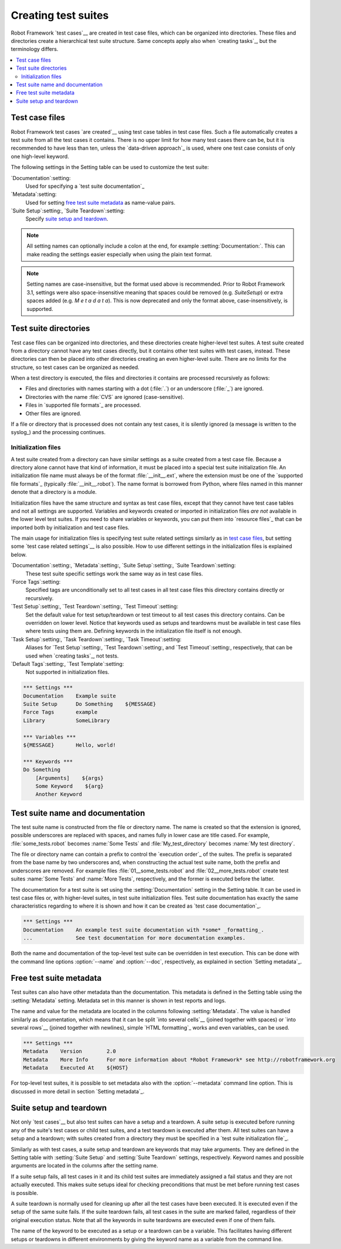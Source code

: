 Creating test suites
====================

Robot Framework `test cases`__ are created in test case files, which can
be organized into directories. These files and directories create a
hierarchical test suite structure. Same concepts apply also when
`creating tasks`_, but the terminology differs.

__ `Creating test cases`_

.. contents::
   :depth: 2
   :local:

Test case files
---------------

Robot Framework test cases `are created`__ using test case tables in
test case files. Such a file automatically creates a test suite from
all the test cases it contains. There is no upper limit for how many
test cases there can be, but it is recommended to have less than ten,
unless the `data-driven approach`_ is used, where one test case consists of
only one high-level keyword.

The following settings in the Setting table can be used to customize the
test suite:

`Documentation`:setting:
   Used for specifying a `test suite documentation`_
`Metadata`:setting:
   Used for setting `free test suite metadata`_ as name-value
   pairs.
`Suite Setup`:setting:, `Suite Teardown`:setting:
   Specify `suite setup and teardown`_.

.. note:: All setting names can optionally include a colon at the end, for
      example :setting:`Documentation:`. This can make reading the settings easier
      especially when using the plain text format.

.. note:: Setting names are case-insensitive, but the format used above is
      recommended. Prior to Robot Framework 3.1, settings were also
      space-insensitive meaning that spaces could be removed (e.g.
      `SuiteSetup`) or extra spaces added (e.g. `M e t a d a t a`). This is
      now deprecated and only the format above, case-insensitively, is
      supported.

__ `Creating test cases`_

Test suite directories
----------------------

Test case files can be organized into directories, and these
directories create higher-level test suites. A test suite created from
a directory cannot have any test cases directly, but it contains
other test suites with test cases, instead. These directories can then be
placed into other directories creating an even higher-level suite. There
are no limits for the structure, so test cases can be organized
as needed.

When a test directory is executed, the files and directories it
contains are processed recursively as follows:

- Files and directories with names starting with a dot (:file:`.`) or an
  underscore (:file:`_`) are ignored.
- Directories with the name :file:`CVS` are ignored (case-sensitive).
- Files in `supported file formats`_ are processed.
- Other files are ignored.

If a file or directory that is processed does not contain any test
cases, it is silently ignored (a message is written to the syslog_)
and the processing continues.

Initialization files
~~~~~~~~~~~~~~~~~~~~

A test suite created from a directory can have similar settings as a suite
created from a test case file. Because a directory alone cannot have that
kind of information, it must be placed into a special test suite initialization
file. An initialization file name must always be of the format
:file:`__init__.ext`, where the extension must be one of the `supported
file formats`_ (typically :file:`__init__.robot`).
The name format is borrowed from Python, where files named in this manner
denote that a directory is a module.

Initialization files have the same structure and syntax as test case files,
except that they cannot have test case tables and not all settings are
supported. Variables and keywords created or imported in initialization files
*are not* available in the lower level test suites. If you need to share
variables or keywords, you can put them into `resource files`_ that can be
imported both by initialization and test case files.

The main usage for initialization files is specifying test suite related
settings similarly as in `test case files`_, but setting some `test case
related settings`__ is also possible. How to use different settings in the
initialization files is explained below.

`Documentation`:setting:, `Metadata`:setting:, `Suite Setup`:setting:, `Suite Teardown`:setting:
   These test suite specific settings work the same way as in test case files.
`Force Tags`:setting:
   Specified tags are unconditionally set to all test cases in all test case files
   this directory contains directly or recursively.
`Test Setup`:setting:, `Test Teardown`:setting:, `Test Timeout`:setting:
   Set the default value for test setup/teardown or test timeout to all test
   cases this directory contains. Can be overridden on lower level.
   Notice that keywords used as setups and teardowns must be available in
   test case files where tests using them are. Defining keywords in the
   initialization file itself is not enough.
`Task Setup`:setting:, `Task Teardown`:setting:, `Task Timeout`:setting:
   Aliases for `Test Setup`:setting:, `Test Teardown`:setting:,
   and `Test Timeout`:setting:, respectively, that can be used when
   `creating tasks`_, not tests.
`Default Tags`:setting:, `Test Template`:setting:
   Not supported in initialization files.

.. sourcecode:: robotframework

   *** Settings ***
   Documentation    Example suite
   Suite Setup      Do Something    ${MESSAGE}
   Force Tags       example
   Library          SomeLibrary

   *** Variables ***
   ${MESSAGE}       Hello, world!

   *** Keywords ***
   Do Something
       [Arguments]    ${args}
       Some Keyword    ${arg}
       Another Keyword

__ `Test case related settings in the Setting table`_

Test suite name and documentation
---------------------------------

The test suite name is constructed from the file or directory name. The name
is created so that the extension is ignored, possible underscores are
replaced with spaces, and names fully in lower case are title cased. For
example, :file:`some_tests.robot` becomes :name:`Some Tests` and
:file:`My_test_directory` becomes :name:`My test directory`.

The file or directory name can contain a prefix to control the `execution
order`_ of the suites. The prefix is separated from the base name by two
underscores and, when constructing the actual test suite name, both
the prefix and underscores are removed. For example files
:file:`01__some_tests.robot` and :file:`02__more_tests.robot` create test
suites :name:`Some Tests` and :name:`More Tests`, respectively, and
the former is executed before the latter.

The documentation for a test suite is set using the :setting:`Documentation`
setting in the Setting table. It can be used in test case files
or, with higher-level suites, in test suite initialization files. Test
suite documentation has exactly the same characteristics regarding to where
it is shown and how it can be created as `test case
documentation`_.

.. sourcecode:: robotframework

   *** Settings ***
   Documentation    An example test suite documentation with *some* _formatting_.
   ...              See test documentation for more documentation examples.

Both the name and documentation of the top-level test suite can be
overridden in test execution. This can be done with the command line
options :option:`--name` and :option:`--doc`, respectively, as
explained in section `Setting metadata`_.

Free test suite metadata
------------------------

Test suites can also have other metadata than the documentation. This metadata
is defined in the Setting table using the :setting:`Metadata` setting. Metadata
set in this manner is shown in test reports and logs.

The name and value for the metadata are located in the columns following
:setting:`Metadata`. The value is handled similarly as documentation, which means
that it can be split `into several cells`__ (joined together with spaces)
or `into several rows`__ (joined together with newlines),
simple `HTML formatting`_ works and even variables_ can be used.

__ `Dividing test data to several rows`_
__ `Newlines in test data`_

.. sourcecode:: robotframework

   *** Settings ***
   Metadata    Version        2.0
   Metadata    More Info      For more information about *Robot Framework* see http://robotframework.org
   Metadata    Executed At    ${HOST}

For top-level test suites, it is possible to set metadata also with the
:option:`--metadata` command line option. This is discussed in more
detail in section `Setting metadata`_.

Suite setup and teardown
------------------------

Not only `test cases`__ but also test suites can have a setup and
a teardown. A suite setup is executed before running any of the suite's
test cases or child test suites, and a test teardown is executed after
them. All test suites can have a setup and a teardown; with suites created
from a directory they must be specified in a `test suite
initialization file`_.

__ `Test setup and teardown`_

Similarly as with test cases, a suite setup and teardown are keywords
that may take arguments. They are defined in the Setting table with
:setting:`Suite Setup` and :setting:`Suite Teardown` settings,
respectively. Keyword names and possible arguments are located in
the columns after the setting name.

If a suite setup fails, all test cases in it and its child test suites
are immediately assigned a fail status and they are not actually
executed. This makes suite setups ideal for checking preconditions
that must be met before running test cases is possible.

A suite teardown is normally used for cleaning up after all the test
cases have been executed. It is executed even if the setup of the same
suite fails. If the suite teardown fails, all test cases in the
suite are marked failed, regardless of their original execution status.
Note that all the keywords in suite teardowns are executed even if one
of them fails.

The name of the keyword to be executed as a setup or a teardown can be
a variable. This facilitates having different setups or teardowns
in different environments by giving the keyword name as a variable
from the command line.
